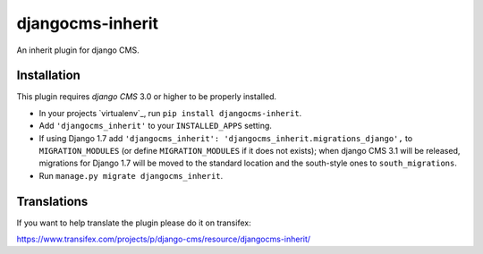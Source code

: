 djangocms-inherit
=================

An inherit plugin for django CMS.


Installation
------------

This plugin requires `django CMS` 3.0 or higher to be properly installed.

* In your projects `virtualenv`_, run ``pip install djangocms-inherit``.
* Add ``'djangocms_inherit'`` to your ``INSTALLED_APPS`` setting.
* If using Django 1.7 add ``'djangocms_inherit': 'djangocms_inherit.migrations_django',``
  to ``MIGRATION_MODULES``  (or define ``MIGRATION_MODULES`` if it does not exists);
  when django CMS 3.1 will be released, migrations for Django 1.7 will be moved
  to the standard location and the south-style ones to ``south_migrations``.
* Run ``manage.py migrate djangocms_inherit``.


Translations
------------

If you want to help translate the plugin please do it on transifex:

https://www.transifex.com/projects/p/django-cms/resource/djangocms-inherit/


